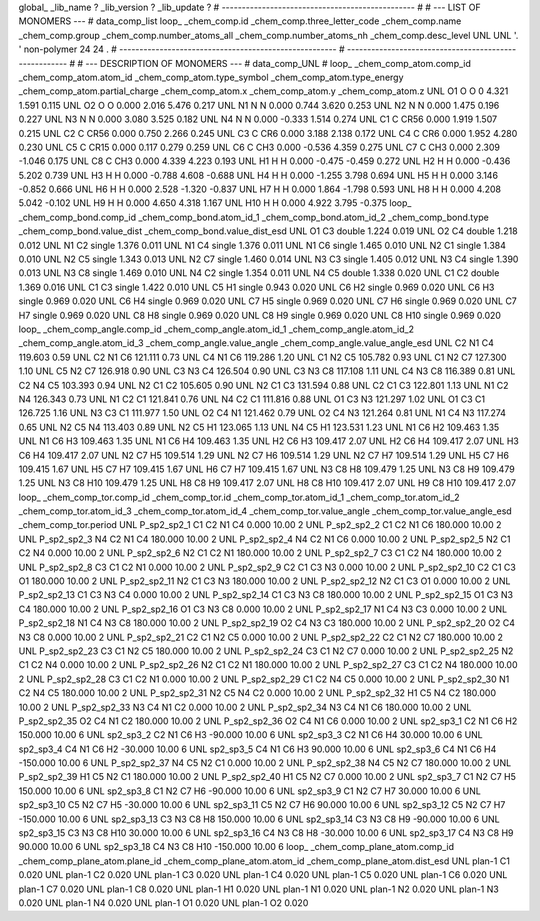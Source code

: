 global_
_lib_name         ?
_lib_version      ?
_lib_update       ?
# ------------------------------------------------
#
# ---   LIST OF MONOMERS ---
#
data_comp_list
loop_
_chem_comp.id
_chem_comp.three_letter_code
_chem_comp.name
_chem_comp.group
_chem_comp.number_atoms_all
_chem_comp.number_atoms_nh
_chem_comp.desc_level
UNL	UNL	'.		'	non-polymer	24	24	.
# ------------------------------------------------------
# ------------------------------------------------------
#
# --- DESCRIPTION OF MONOMERS ---
#
data_comp_UNL
#
loop_
_chem_comp_atom.comp_id
_chem_comp_atom.atom_id
_chem_comp_atom.type_symbol
_chem_comp_atom.type_energy
_chem_comp_atom.partial_charge
_chem_comp_atom.x
_chem_comp_atom.y
_chem_comp_atom.z
UNL          O1     O     O       0       4.321       1.591       0.115
UNL          O2     O     O   0.000       2.016       5.476       0.217
UNL          N1     N     N   0.000       0.744       3.620       0.253
UNL          N2     N     N   0.000       1.475       0.196       0.227
UNL          N3     N     N   0.000       3.080       3.525       0.182
UNL          N4     N     N   0.000      -0.333       1.514       0.274
UNL          C1     C  CR56   0.000       1.919       1.507       0.215
UNL          C2     C  CR56   0.000       0.750       2.266       0.245
UNL          C3     C   CR6   0.000       3.188       2.138       0.172
UNL          C4     C   CR6   0.000       1.952       4.280       0.230
UNL          C5     C  CR15   0.000       0.117       0.279       0.259
UNL          C6     C   CH3   0.000      -0.536       4.359       0.275
UNL          C7     C   CH3   0.000       2.309      -1.046       0.175
UNL          C8     C   CH3   0.000       4.339       4.223       0.193
UNL          H1     H     H   0.000      -0.475      -0.459       0.272
UNL          H2     H     H   0.000      -0.436       5.202       0.739
UNL          H3     H     H   0.000      -0.788       4.608      -0.688
UNL          H4     H     H   0.000      -1.255       3.798       0.694
UNL          H5     H     H   0.000       3.146      -0.852       0.666
UNL          H6     H     H   0.000       2.528      -1.320      -0.837
UNL          H7     H     H   0.000       1.864      -1.798       0.593
UNL          H8     H     H   0.000       4.208       5.042      -0.102
UNL          H9     H     H   0.000       4.650       4.318       1.167
UNL         H10     H     H   0.000       4.922       3.795      -0.375
loop_
_chem_comp_bond.comp_id
_chem_comp_bond.atom_id_1
_chem_comp_bond.atom_id_2
_chem_comp_bond.type
_chem_comp_bond.value_dist
_chem_comp_bond.value_dist_esd
UNL          O1          C3      double     1.224   0.019
UNL          O2          C4      double     1.218   0.012
UNL          N1          C2      single     1.376   0.011
UNL          N1          C4      single     1.376   0.011
UNL          N1          C6      single     1.465   0.010
UNL          N2          C1      single     1.384   0.010
UNL          N2          C5      single     1.343   0.013
UNL          N2          C7      single     1.460   0.014
UNL          N3          C3      single     1.405   0.012
UNL          N3          C4      single     1.390   0.013
UNL          N3          C8      single     1.469   0.010
UNL          N4          C2      single     1.354   0.011
UNL          N4          C5      double     1.338   0.020
UNL          C1          C2      double     1.369   0.016
UNL          C1          C3      single     1.422   0.010
UNL          C5          H1      single     0.943   0.020
UNL          C6          H2      single     0.969   0.020
UNL          C6          H3      single     0.969   0.020
UNL          C6          H4      single     0.969   0.020
UNL          C7          H5      single     0.969   0.020
UNL          C7          H6      single     0.969   0.020
UNL          C7          H7      single     0.969   0.020
UNL          C8          H8      single     0.969   0.020
UNL          C8          H9      single     0.969   0.020
UNL          C8         H10      single     0.969   0.020
loop_
_chem_comp_angle.comp_id
_chem_comp_angle.atom_id_1
_chem_comp_angle.atom_id_2
_chem_comp_angle.atom_id_3
_chem_comp_angle.value_angle
_chem_comp_angle.value_angle_esd
UNL          C2          N1          C4     119.603    0.59
UNL          C2          N1          C6     121.111    0.73
UNL          C4          N1          C6     119.286    1.20
UNL          C1          N2          C5     105.782    0.93
UNL          C1          N2          C7     127.300    1.10
UNL          C5          N2          C7     126.918    0.90
UNL          C3          N3          C4     126.504    0.90
UNL          C3          N3          C8     117.108    1.11
UNL          C4          N3          C8     116.389    0.81
UNL          C2          N4          C5     103.393    0.94
UNL          N2          C1          C2     105.605    0.90
UNL          N2          C1          C3     131.594    0.88
UNL          C2          C1          C3     122.801    1.13
UNL          N1          C2          N4     126.343    0.73
UNL          N1          C2          C1     121.841    0.76
UNL          N4          C2          C1     111.816    0.88
UNL          O1          C3          N3     121.297    1.02
UNL          O1          C3          C1     126.725    1.16
UNL          N3          C3          C1     111.977    1.50
UNL          O2          C4          N1     121.462    0.79
UNL          O2          C4          N3     121.264    0.81
UNL          N1          C4          N3     117.274    0.65
UNL          N2          C5          N4     113.403    0.89
UNL          N2          C5          H1     123.065    1.13
UNL          N4          C5          H1     123.531    1.23
UNL          N1          C6          H2     109.463    1.35
UNL          N1          C6          H3     109.463    1.35
UNL          N1          C6          H4     109.463    1.35
UNL          H2          C6          H3     109.417    2.07
UNL          H2          C6          H4     109.417    2.07
UNL          H3          C6          H4     109.417    2.07
UNL          N2          C7          H5     109.514    1.29
UNL          N2          C7          H6     109.514    1.29
UNL          N2          C7          H7     109.514    1.29
UNL          H5          C7          H6     109.415    1.67
UNL          H5          C7          H7     109.415    1.67
UNL          H6          C7          H7     109.415    1.67
UNL          N3          C8          H8     109.479    1.25
UNL          N3          C8          H9     109.479    1.25
UNL          N3          C8         H10     109.479    1.25
UNL          H8          C8          H9     109.417    2.07
UNL          H8          C8         H10     109.417    2.07
UNL          H9          C8         H10     109.417    2.07
loop_
_chem_comp_tor.comp_id
_chem_comp_tor.id
_chem_comp_tor.atom_id_1
_chem_comp_tor.atom_id_2
_chem_comp_tor.atom_id_3
_chem_comp_tor.atom_id_4
_chem_comp_tor.value_angle
_chem_comp_tor.value_angle_esd
_chem_comp_tor.period
UNL     P_sp2_sp2_1          C1          C2          N1          C4       0.000   10.00     2
UNL     P_sp2_sp2_2          C1          C2          N1          C6     180.000   10.00     2
UNL     P_sp2_sp2_3          N4          C2          N1          C4     180.000   10.00     2
UNL     P_sp2_sp2_4          N4          C2          N1          C6       0.000   10.00     2
UNL     P_sp2_sp2_5          N2          C1          C2          N4       0.000   10.00     2
UNL     P_sp2_sp2_6          N2          C1          C2          N1     180.000   10.00     2
UNL     P_sp2_sp2_7          C3          C1          C2          N4     180.000   10.00     2
UNL     P_sp2_sp2_8          C3          C1          C2          N1       0.000   10.00     2
UNL     P_sp2_sp2_9          C2          C1          C3          N3       0.000   10.00     2
UNL    P_sp2_sp2_10          C2          C1          C3          O1     180.000   10.00     2
UNL    P_sp2_sp2_11          N2          C1          C3          N3     180.000   10.00     2
UNL    P_sp2_sp2_12          N2          C1          C3          O1       0.000   10.00     2
UNL    P_sp2_sp2_13          C1          C3          N3          C4       0.000   10.00     2
UNL    P_sp2_sp2_14          C1          C3          N3          C8     180.000   10.00     2
UNL    P_sp2_sp2_15          O1          C3          N3          C4     180.000   10.00     2
UNL    P_sp2_sp2_16          O1          C3          N3          C8       0.000   10.00     2
UNL    P_sp2_sp2_17          N1          C4          N3          C3       0.000   10.00     2
UNL    P_sp2_sp2_18          N1          C4          N3          C8     180.000   10.00     2
UNL    P_sp2_sp2_19          O2          C4          N3          C3     180.000   10.00     2
UNL    P_sp2_sp2_20          O2          C4          N3          C8       0.000   10.00     2
UNL    P_sp2_sp2_21          C2          C1          N2          C5       0.000   10.00     2
UNL    P_sp2_sp2_22          C2          C1          N2          C7     180.000   10.00     2
UNL    P_sp2_sp2_23          C3          C1          N2          C5     180.000   10.00     2
UNL    P_sp2_sp2_24          C3          C1          N2          C7       0.000   10.00     2
UNL    P_sp2_sp2_25          N2          C1          C2          N4       0.000   10.00     2
UNL    P_sp2_sp2_26          N2          C1          C2          N1     180.000   10.00     2
UNL    P_sp2_sp2_27          C3          C1          C2          N4     180.000   10.00     2
UNL    P_sp2_sp2_28          C3          C1          C2          N1       0.000   10.00     2
UNL    P_sp2_sp2_29          C1          C2          N4          C5       0.000   10.00     2
UNL    P_sp2_sp2_30          N1          C2          N4          C5     180.000   10.00     2
UNL    P_sp2_sp2_31          N2          C5          N4          C2       0.000   10.00     2
UNL    P_sp2_sp2_32          H1          C5          N4          C2     180.000   10.00     2
UNL    P_sp2_sp2_33          N3          C4          N1          C2       0.000   10.00     2
UNL    P_sp2_sp2_34          N3          C4          N1          C6     180.000   10.00     2
UNL    P_sp2_sp2_35          O2          C4          N1          C2     180.000   10.00     2
UNL    P_sp2_sp2_36          O2          C4          N1          C6       0.000   10.00     2
UNL       sp2_sp3_1          C2          N1          C6          H2     150.000   10.00     6
UNL       sp2_sp3_2          C2          N1          C6          H3     -90.000   10.00     6
UNL       sp2_sp3_3          C2          N1          C6          H4      30.000   10.00     6
UNL       sp2_sp3_4          C4          N1          C6          H2     -30.000   10.00     6
UNL       sp2_sp3_5          C4          N1          C6          H3      90.000   10.00     6
UNL       sp2_sp3_6          C4          N1          C6          H4    -150.000   10.00     6
UNL    P_sp2_sp2_37          N4          C5          N2          C1       0.000   10.00     2
UNL    P_sp2_sp2_38          N4          C5          N2          C7     180.000   10.00     2
UNL    P_sp2_sp2_39          H1          C5          N2          C1     180.000   10.00     2
UNL    P_sp2_sp2_40          H1          C5          N2          C7       0.000   10.00     2
UNL       sp2_sp3_7          C1          N2          C7          H5     150.000   10.00     6
UNL       sp2_sp3_8          C1          N2          C7          H6     -90.000   10.00     6
UNL       sp2_sp3_9          C1          N2          C7          H7      30.000   10.00     6
UNL      sp2_sp3_10          C5          N2          C7          H5     -30.000   10.00     6
UNL      sp2_sp3_11          C5          N2          C7          H6      90.000   10.00     6
UNL      sp2_sp3_12          C5          N2          C7          H7    -150.000   10.00     6
UNL      sp2_sp3_13          C3          N3          C8          H8     150.000   10.00     6
UNL      sp2_sp3_14          C3          N3          C8          H9     -90.000   10.00     6
UNL      sp2_sp3_15          C3          N3          C8         H10      30.000   10.00     6
UNL      sp2_sp3_16          C4          N3          C8          H8     -30.000   10.00     6
UNL      sp2_sp3_17          C4          N3          C8          H9      90.000   10.00     6
UNL      sp2_sp3_18          C4          N3          C8         H10    -150.000   10.00     6
loop_
_chem_comp_plane_atom.comp_id
_chem_comp_plane_atom.plane_id
_chem_comp_plane_atom.atom_id
_chem_comp_plane_atom.dist_esd
UNL    plan-1          C1   0.020
UNL    plan-1          C2   0.020
UNL    plan-1          C3   0.020
UNL    plan-1          C4   0.020
UNL    plan-1          C5   0.020
UNL    plan-1          C6   0.020
UNL    plan-1          C7   0.020
UNL    plan-1          C8   0.020
UNL    plan-1          H1   0.020
UNL    plan-1          N1   0.020
UNL    plan-1          N2   0.020
UNL    plan-1          N3   0.020
UNL    plan-1          N4   0.020
UNL    plan-1          O1   0.020
UNL    plan-1          O2   0.020
